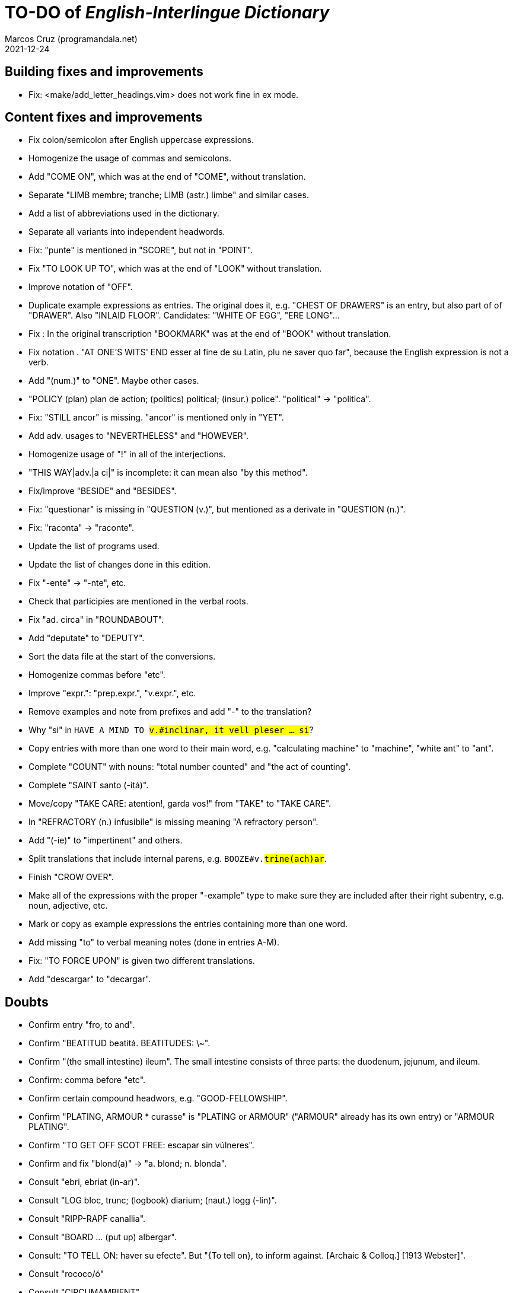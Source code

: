 = TO-DO of _English-Interlingue Dictionary_
:author: Marcos Cruz (programandala.net)
:revdate: 2021-12-24

// This file is part of the project
// "English-Interlingue Dictionary"
// (http://ne.alinome.net)
//
// By Marcos Cruz (programandala.net)

// Building fixes and improvements {{{1
== Building fixes and improvements

- Fix: <make/add_letter_headings.vim> does not work fine in ex mode.

// Content fixes and improvements {{{1
== Content fixes and improvements

- Fix colon/semicolon after English uppercase expressions.
- Homogenize the usage of commas and semicolons.
- Add "COME ON", which was at the end of "COME", without translation.
- Separate "LIMB membre; tranche; LIMB (astr.) limbe" and similar
  cases.
- Add a list of abbreviations used in the dictionary.
- Separate all variants into independent headwords.
- Fix: "punte" is mentioned in "SCORE", but not in "POINT".
- Fix "TO LOOK UP TO", which was at the end of "LOOK" without
  translation.
- Improve notation of "OFF".
- Duplicate example expressions as entries. The original does it, e.g.
  "CHEST OF DRAWERS" is an entry, but also part of of "DRAWER". Also
  "INLAID FLOOR".  Candidates: "WHITE OF EGG", "ERE LONG"...
- Fix : In the original transcription "BOOKMARK" was at the end of
  "BOOK" without translation.
- Fix notation . "AT ONE'S WITS' END esser al fine de su Latin, plu ne
  saver quo far", because the English expression is not a verb.
- Add "(num.)" to "ONE". Maybe other cases.
- "POLICY (plan) plan de action; (politics) political; (insur.)
  police". "political" -> "politica".
- Fix: "STILL ancor" is missing. "ancor" is mentioned only in "YET".
- Add adv. usages to "NEVERTHELESS" and "HOWEVER".
- Homogenize usage of "!" in all of the interjections.
- "THIS WAY|adv.|a ci|" is incomplete: it can mean also "by this
  method".
- Fix/improve "BESIDE" and "BESIDES".
- Fix: "questionar" is missing in "QUESTION (v.)", but mentioned as a
  derivate in "QUESTION (n.)".
- Fix: "raconta" -> "raconte".
- Update the list of programs used.
- Update the list of changes done in this edition.
- Fix "-ente" -> "-nte", etc.
- Check that participies are mentioned in the verbal roots.
- Fix "ad. circa" in "ROUNDABOUT".
- Add "deputate" to "DEPUTY".
- Sort the data file at the start of the conversions.
- Homogenize commas before "etc".  
- Improve "expr.": "prep.expr.", "v.expr.", etc.
- Remove examples and note from prefixes and add "-" to the
  translation?  
- Why "si" in `HAVE A MIND TO #v.#inclinar, it vell pleser … si#`?
- Copy entries with more than one word to their main word, e.g.
  "calculating machine" to "machine", "white ant" to "ant".
- Complete "COUNT" with nouns: "total number counted" and "the act of
  counting".
- Complete "SAINT santo (-itá)".
- Move/copy "TAKE CARE: atention!, garda vos!" from "TAKE" to "TAKE
  CARE".
- In "REFRACTORY (n.) infusibile" is missing meaning "A refractory
  person".
- Add "(-ie)" to "impertinent" and others. 
- Split translations that include internal parens, e.g.
  `BOOZE#v.#trine(ach)ar#`.
- Finish "CROW OVER".
- Make all of the expressions with the proper "-example" type to make
  sure they are included after their right subentry, e.g. noun,
  adjective, etc.  
- Mark or copy as example expressions the entries containing more than
  one word.
- Add missing "to" to verbal meaning notes (done in entries A-M).
- Fix: "TO FORCE UPON" is given two different translations.
- Add "descargar" to "decargar".  

// Doubts {{{1
== Doubts

- Confirm entry "fro, to and".
- Confirm "BEATITUD beatitá. BEATITUDES: \~".
- Confirm "(the small intestine) ileum". The small intestine
  consists of three parts: the duodenum, jejunum, and ileum.
- Confirm: comma before "etc".
- Confirm certain compound headwors, e.g. "GOOD-FELLOWSHIP".
- Confirm "PLATING, ARMOUR * curasse" is "PLATING or ARMOUR" ("ARMOUR"
  already has its own entry) or "ARMOUR PLATING".
- Confirm  "TO GET OFF SCOT FREE: escapar sin vúlneres".
- Confirm and fix "blond(a)" -> "a. blond; n. blonda".
- Consult "ebri, ebriat (in-ar)".
- Consult "LOG bloc, trunc; (logbook) diarium; (naut.) logg (-lin)".
- Consult "RIPP-RAPF canallia".
- Consult "BOARD ... (put up) albergar".
- Consult: "TO TELL ON: haver su efecte". But "{To tell on}, to inform
  against. [Archaic & Colloq.] [1913 Webster]".
- Consult "rococo/ó"
- Consult "CIRCUMAMBIENT".
- Consult "LEGERDEMAIN jongleríe, escamotage. LEGERDEMAINLEGGED:
  -gambat"
- Consult "HATCH OUT: covar, inventer; (in drawing) *sgraffir"
- Consult about compound headwords like "WELL-BEING" and many others.
- Consult "ENTHUSIASM = entusiasme (-ar, -ast, -astic)".
- Confirm "UNLESS = si...ne"
- Confirm and homogenize notations "(v.a)/(v.n)" and "(tr.)/(intr.)".
- Consult: Make one-word expressions independent headwords: SOUPTERN
  from SOUP, SOLOIST from SOLO, SOLDIERY from SOLDIER, HELPFULLESS
  from HELPFUL, HIMSELF from HIM...
- Consult: Move headwords that contain spaces into other headwords.
- Confirm "-gambat".
- BUTTEND, BUTT END.
- Confirm "recoleer se"
- Confirm whether "(take care) atenter" belongs to "WATCH" or to
  "WATCH OVER".
- Confirm "COCK A GUH (v.) tender li clave".
- Confirm "TO FALL DUE (v.) (on exchange) scader", or maybe "(on
  exchange)" was part of "FALL OUT".
- Notation of verb "AS LEAF".
- Separate "A CLOSE FIGHT"
- Notation to separate terms with articles, e.g. "THE TEN
  COMMANDMENTS".
- Expressions "adjective+noun" are no converted to independent
  entries, but sometimes they are not in entry "noun", but in entry
  "adjective", e.g. "FAIRY TAIL".
- "(THE) GENERAL PUBLIC".
- "LAMP SHADE covri lampe; (manes) manes" (was the end of "SHADE".
- "THREE DAYS RUNNING tri dies successivmen". There was typo:
  "successiv men".
- "COWEE (v.) ahoccar se; horrer (avan)".
- Consult "(ent.)".
- "SHAPED (suffix) -form" should be "-formi".
- "HATCH OUT" was "HATCH (OUT)" in the original transcription.
- Consulta "BEATEN TRACK trantran".
- "BUBBLE (n.) bul; vessic; (comm.) fraude". vessic -> vessica?
- "CONTINGENT dependent de".
- "COSMETIC grime, cosmetic".
- "FORTH (prep.) ex, fro" and "FORTH for" (prep. "for" in Interlingue,
  but a prep. or an adverb in English?.
- Type of "WHILE durante que", "WHILST durante que".
- "AS (adv. conj.) (because) proque; (manner) quam".
- "ALTO alto", also n./adj. in Interlingue?
- "ANARCHY anarchic (-ist)".
- "BATTLEDORE AND SHUTTLECOCK rácket e volante".
- "AFAR lontan, distant, for". translations are adj. and adv., but
  "AFAR" is adv.
- "ALTO alto", n. or adj.
- "AWAY (adv.) for, absent", adv./adj.
- "AFT detra; in li stern", adj./adv. -> prep./adv.
- "BAROQUE baroc" adj./n.?
- "BEACON fares turre lucent; (on a hill) fanale; (at sea) boye,
  signal-marca, mar-signe"
- Meaning of "(rel.)".
- "infam/ínfam".
- Confirm correction "contra" -> "contra unaltru" in "FACE TO FACE".
- Why note "(in comp.)" (in compounds?) is used in sufixes "CENTI" and
  "COUNTER"?
- Confirm translation of adverb "VICE VERSA": "vice versa" is also
  used in Cosmoglotta. Add "VICE VERSA|adv.|inversmen, inversimen|".
- Confirm "vi" as translation of "THERE IS/ARE" -- word-type is "v.".
- Confirm difference: "RED TAPE" and "RED-TAPE".
- Confirm «parol pro parol» or «parol por parol».
- Confirm «star» in «STAR GAZER #n.#astrologo; (stage etc.) star#».
- Confirm "concernent" in "ABOUT".
- Confirm "circa tam mult" in "THEREABOUTS".
- Confirm "shell" in "SKIN (n.): pelle, pellicul; membrane, derma; shell,
  cortice". Maybe it's English in the original.
- `UMBRELLA#n.#parapluvie, ombrel#`: "ombrel"?!
- Consultar: "ANNUITY" = "annuitá" vice "annuage"? Ambi ne es usat in Cosmoglotta.

// Missing words {{{1
== Missing words

- "automatic/men".
- "SUPER-".
- "COHERENT".
- "gramofon" (but "fonograf" is included).
- "DIFFERENT".
- "ME".
- "CLASSROOM": "aula", used only once in Cosmoglotta.
- "JAPAN": substantive.
- "CONFIGURATE (v.)".
- "WANT (v.) ... voler".
- "SORRY" in the sense "pardon".
- "AKIMBO" (used in "WITH ARMS AKIMBO").
- "CLIENTELE/CLIENTÈLE", "clientité, clientela".
- "ABEYANCE" (used in "IN ABEYANCE").
- "ADVISED" (used in "ILL-ADVISED").
- "YORE" (used in "OF YORE").
- "BACTERIUM"
- "BOXING" = box, boxada, pugilism
- "CENTENNIAL" (=1. (n.) centenarie; 2. (adj.) centenari, centenal).
- "ARCHIVE", shares a meaning with "ARCHIVES".
- "sí".
- "HIGHWAY".
- "implementar".
- "FLOCK" (v.tr.).
